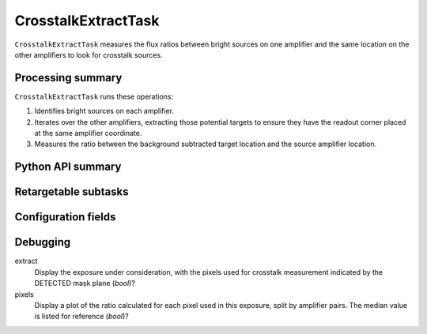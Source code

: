 .. lsst-task-topic:: lsst.cp.pipe.CrosstalkExtractTask

####################
CrosstalkExtractTask
####################

``CrosstalkExtractTask`` measures the flux ratios between bright sources on one amplifier and the same location on the other amplifiers to look for crosstalk sources.

.. _lsst.cp.pipe.CrosstalkExtractTask-processing-summary:

Processing summary
==================

``CrosstalkExtractTask`` runs these operations:

#. Identifies bright sources on each amplifier.
#. Iterates over the other amplifiers, extracting those potential targets to ensure they have the readout corner placed at the same amplifier coordinate.
#. Measures the ratio between the background subtracted target location and the source amplifier location.

.. _lsst.cp.pipe.CrosstalkExtractTask-api:

Python API summary
==================

.. lsst-task-api-summary:: lsst.cp.pipe.CrosstalkExtractTask

.. _lsst.cp.pipe.CrosstalkExtractTask-subtasks:

Retargetable subtasks
=====================

.. lsst-task-config-subtasks:: lsst.cp.pipe.CrosstalkExtractTask

.. _lsst.cp.pipe.CrosstalkExtractTask-configs:

Configuration fields
====================

.. lsst-task-config-fields:: lsst.cp.pipe.CrosstalkExtractTask

.. _lsst.cp_pipe.CrosstalkExtractTask-debug:

Debugging
=========

extract
    Display the exposure under consideration, with the pixels used for crosstalk measurement indicated by the DETECTED mask plane (`bool`)?

pixels
    Display a plot of the ratio calculated for each pixel used in this exposure, split by amplifier pairs.  The median value is listed for reference (`bool`)?

